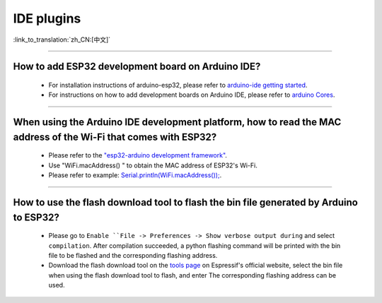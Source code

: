 IDE plugins
===========

:link_to_translation:`zh_CN:[中文]`

.. raw:: html

   <style>
   body {counter-reset: h2}
     h2 {counter-reset: h3}
     h2:before {counter-increment: h2; content: counter(h2) ". "}
     h3:before {counter-increment: h3; content: counter(h2) "." counter(h3) ". "}
     h2.nocount:before, h3.nocount:before, { content: ""; counter-increment: none }
   </style>

--------------

How to add ESP32 development board on Arduino IDE?
-------------------------------------------------------------------

  - For installation instructions of arduino-esp32, please refer to `arduino-ide getting started <https://docs.espressif.com/projects/arduino-esp32/en/latest/getting_started.html>`_.
  - For instructions on how to add development boards on Arduino IDE, please refer to `arduino Cores <https://www.arduino.cc/en/Guide/Cores>`_.

----------------

When using the Arduino IDE development platform, how to read the MAC address of the Wi-Fi that comes with ESP32?
-------------------------------------------------------------------------------------------------------------------------------------------------------------------------------------------------------------------------------------------------

  - Please refer to the `"esp32-arduino development framework" <https://github.com/espressif/arduino-esp32>`_.
  - Use "WiFi.macAddress() " to obtain the MAC address of ESP32's Wi-Fi.
  - Please refer to example: `Serial.println(WiFi.macAddress()); <https://github.com/espressif/arduino-esp32/blob/a59eafbc9dfa3ce818c110f996eebf68d755be24/libraries/WiFi/examples/WiFiClientStaticIP/WiFiClientStaticIP.ino>`_.
  
--------------

How to use the flash download tool to flash the bin file generated by Arduino to ESP32?
------------------------------------------------------------------------------------------------

  - Please go to ``Enable ``File -> Preferences -> Show verbose output during`` and select ``compilation``. After compilation succeeded, a python flashing command will be printed with the bin file to be flashed and the corresponding flashing address.
  - Download the flash download tool on the `tools page <https://www.espressif.com/en/support/download/other-tools>`_ on Espressif's official website, select the bin file when using the flash download tool to flash, and enter The corresponding flashing address can be used.
